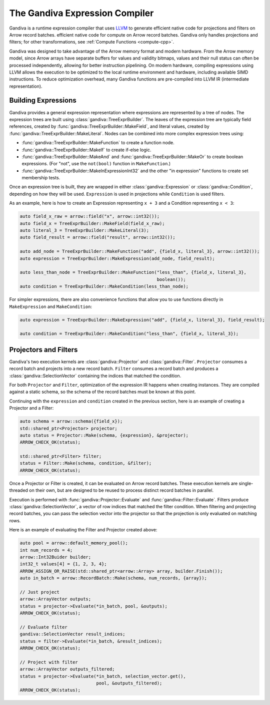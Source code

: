 .. Licensed to the Apache Software Foundation (ASF) under one
.. or more contributor license agreements.  See the NOTICE file
.. distributed with this work for additional information
.. regarding copyright ownership.  The ASF licenses this file
.. to you under the Apache License, Version 2.0 (the
.. "License"); you may not use this file except in compliance
.. with the License.  You may obtain a copy of the License at

..   http://www.apache.org/licenses/LICENSE-2.0

.. Unless required by applicable law or agreed to in writing,
.. software distributed under the License is distributed on an
.. "AS IS" BASIS, WITHOUT WARRANTIES OR CONDITIONS OF ANY
.. KIND, either express or implied.  See the License for the
.. specific language governing permissions and limitations
.. under the License.

.. default-domain:: cpp
.. highlight:: cpp
.. cpp:namespace:: arrow::compute

===============================
The Gandiva Expression Compiler
===============================

Gandiva is a runtime expression compiler that uses `LLVM`_ to generate
efficient native code for projections and filters on Arrow record batches.
efficient native code for compute on Arrow record batches.
Gandiva only handles projections and filters; for other transformations, see
:ref:`Compute Functions <compute-cpp>`.

Gandiva was designed to take advantage of the Arrow memory format and modern
hardware. From the Arrow memory model, since Arrow arrays have separate buffers for values and 
validity bitmaps, values and their null status can often be processed 
independently, allowing for better instruction pipelining. On modern hardware,
compiling expressions using LLVM allows the execution to be optimized
to the local runtime environment and hardware, including available SIMD
instructions. To reduce optimization overhead, many Gandiva functions are
pre-compiled into LLVM IR (intermediate representation).

.. _LLVM: https://llvm.org/


Building Expressions
====================

Gandiva provides a general expression representation where expressions are
represented by a tree of nodes. The expression trees are built using
:class:`gandiva::TreeExprBuilder`. The leaves of the expression tree are typically
field references, created by :func:`gandiva::TreeExprBuilder::MakeField`, and
literal values, created by :func:`gandiva::TreeExprBuilder::MakeLiteral`. Nodes
can be combined into more complex expression trees using:

* :func:`gandiva::TreeExprBuilder::MakeFunction` to create a function
  node.
* :func:`gandiva::TreeExprBuilder::MakeIf` to create if-else logic.
* :func:`gandiva::TreeExprBuilder::MakeAnd` and :func:`gandiva::TreeExprBuilder::MakeOr`
  to create boolean expressions. (For "not", use the ``not(bool)`` function in ``MakeFunction``.)
* :func:`gandiva::TreeExprBuilder::MakeInExpressionInt32` and the other "in expression"
  functions to create set membership tests.

Once an expression tree is built, they are wrapped in either :class:`gandiva::Expression`
or :class:`gandiva::Condition`, depending on how they will be used.
``Expression`` is used in projections while ``Condition`` is used filters.

As an example, here is how to create an Expression representing ``x + 3`` and a
Condition representing ``x < 3``:

.. code-block:: cpp

   auto field_x_raw = arrow::field("x", arrow::int32());
   auto field_x = TreeExprBuilder::MakeField(field_x_raw);
   auto literal_3 = TreeExprBuilder::MakeLiteral(3);
   auto field_result = arrow::field("result", arrow::int32());

   auto add_node = TreeExprBuilder::MakeFunction("add", {field_x, literal_3}, arrow::int32());
   auto expression = TreeExprBuilder::MakeExpression(add_node, field_result);

   auto less_than_node = TreeExprBuilder::MakeFunction("less_than", {field_x, literal_3},
                                                       boolean());
   auto condition = TreeExprBuilder::MakeCondition(less_than_node);

For simpler expressions, there are also convenience functions that allow you to
use functions directly in ``MakeExpression`` and ``MakeCondition``:

.. code-block:: cpp

   auto expression = TreeExprBuilder::MakeExpression("add", {field_x, literal_3}, field_result);

   auto condition = TreeExprBuilder::MakeCondition("less_than", {field_x, literal_3});


Projectors and Filters
======================

Gandiva's two execution kernels are :class:`gandiva::Projector` and
:class:`gandiva::Filter`. ``Projector`` consumes a record batch and projects
into a new record batch. ``Filter`` consumes a record batch and produces a
:class:`gandiva::SelectionVector` containing the indices that matched the condition.

For both ``Projector`` and ``Filter``, optimization of the expression IR happens
when creating instances. They are compiled against a static schema, so the
schema of the record batches must be known at this point.

Continuing with the ``expression`` and ``condition`` created in the previous
section, here is an example of creating a Projector and a Filter:

.. code-block:: cpp

   auto schema = arrow::schema({field_x});
   std::shared_ptr<Projector> projector;
   auto status = Projector::Make(schema, {expression}, &projector);
   ARROW_CHECK_OK(status);

   std::shared_ptr<Filter> filter;
   status = Filter::Make(schema, condition, &filter);
   ARROW_CHECK_OK(status);


Once a Projector or Filter is created, it can be evaluated on Arrow record batches.
These execution kernels are single-threaded on their own, but are designed to be
reused to process distinct record batches in parallel.

Execution is performed with :func:`gandiva::Projector::Evaluate` and
:func:`gandiva::Filter::Evaluate`. Filters produce :class:`gandiva::SelectionVector`,
a vector of row indices that matched the filter condition. When filtering and
projecting record batches, you can pass the selection vector into the projector
so that the projection is only evaluated on matching rows.

Here is an example of evaluating the Filter and Projector created above:

.. code-block:: cpp

   auto pool = arrow::default_memory_pool();
   int num_records = 4;
   arrow::Int32Buider builder;
   int32_t values[4] = {1, 2, 3, 4};
   ARROW_ASSIGN_OR_RAISE(std::shared_ptr<arrow::Array> array, builder.Finish());
   auto in_batch = arrow::RecordBatch::Make(schema, num_records, {array});

   // Just project
   arrow::ArrayVector outputs;
   status = projector->Evaluate(*in_batch, pool, &outputs);
   ARROW_CHECK_OK(status);

   // Evaluate filter
   gandiva::SelectionVector result_indices;
   status = filter->Evaluate(*in_batch, &result_indices);
   ARROW_CHECK_OK(status);

   // Project with filter
   arrow::ArrayVector outputs_filtered;
   status = projector->Evaluate(*in_batch, selection_vector.get(),
                                pool, &outputs_filtered);
   ARROW_CHECK_OK(status);
